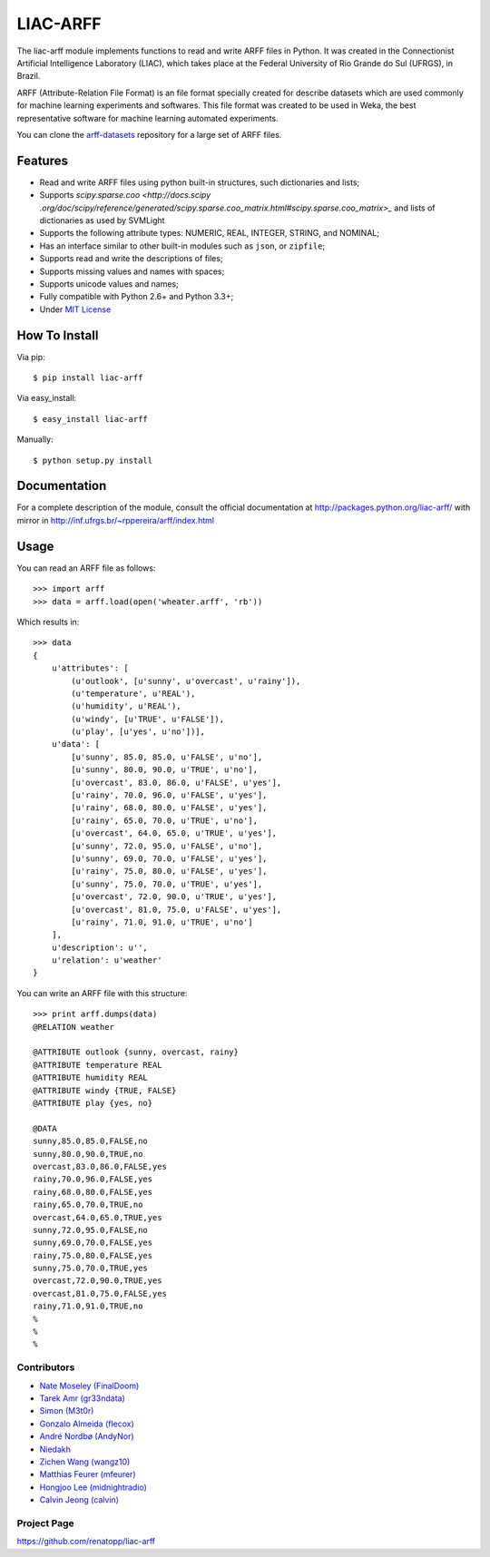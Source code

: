 =========
LIAC-ARFF
=========

.. image:: https://travis-ci.org/renatopp/liac-arff.svg
    :target: https://travis-ci.org/renatopp/liac-arff

The liac-arff module implements functions to read and write ARFF files in
Python. It was created in the Connectionist Artificial Intelligence Laboratory
(LIAC), which takes place at the Federal University of Rio Grande do Sul 
(UFRGS), in Brazil.

ARFF (Attribute-Relation File Format) is an file format specially created for
describe datasets which are used commonly for machine learning experiments and
softwares. This file format was created to be used in Weka, the best 
representative software for machine learning automated experiments.

You can clone the `arff-datasets <https://github.com/renatopp/arff-datasets>`_ 
repository for a large set of ARFF files.

--------
Features
--------

- Read and write ARFF files using python built-in structures, such dictionaries
  and lists;
- Supports `scipy.sparse.coo <http://docs.scipy
  .org/doc/scipy/reference/generated/scipy.sparse.coo_matrix.html#scipy.sparse.coo_matrix>_`
  and lists of dictionaries as used by SVMLight
- Supports the following attribute types: NUMERIC, REAL, INTEGER, STRING, and
  NOMINAL;
- Has an interface similar to other built-in modules such as ``json``, or 
  ``zipfile``;
- Supports read and write the descriptions of files;
- Supports missing values and names with spaces;
- Supports unicode values and names;
- Fully compatible with Python 2.6+ and Python 3.3+;
- Under `MIT License <http://opensource.org/licenses/MIT>`_

--------------
How To Install
--------------

Via pip::

    $ pip install liac-arff

Via easy_install::

    $ easy_install liac-arff

Manually::

    $ python setup.py install


-------------
Documentation
-------------

For a complete description of the module, consult the official documentation at
http://packages.python.org/liac-arff/ with mirror in
http://inf.ufrgs.br/~rppereira/arff/index.html


-----
Usage
-----

You can read an ARFF file as follows::

    >>> import arff
    >>> data = arff.load(open('wheater.arff', 'rb'))

Which results in::

    >>> data
    {
        u'attributes': [
            (u'outlook', [u'sunny', u'overcast', u'rainy']),
            (u'temperature', u'REAL'),
            (u'humidity', u'REAL'),
            (u'windy', [u'TRUE', u'FALSE']),
            (u'play', [u'yes', u'no'])],
        u'data': [
            [u'sunny', 85.0, 85.0, u'FALSE', u'no'],
            [u'sunny', 80.0, 90.0, u'TRUE', u'no'],
            [u'overcast', 83.0, 86.0, u'FALSE', u'yes'],
            [u'rainy', 70.0, 96.0, u'FALSE', u'yes'],
            [u'rainy', 68.0, 80.0, u'FALSE', u'yes'],
            [u'rainy', 65.0, 70.0, u'TRUE', u'no'],
            [u'overcast', 64.0, 65.0, u'TRUE', u'yes'],
            [u'sunny', 72.0, 95.0, u'FALSE', u'no'],
            [u'sunny', 69.0, 70.0, u'FALSE', u'yes'],
            [u'rainy', 75.0, 80.0, u'FALSE', u'yes'],
            [u'sunny', 75.0, 70.0, u'TRUE', u'yes'],
            [u'overcast', 72.0, 90.0, u'TRUE', u'yes'],
            [u'overcast', 81.0, 75.0, u'FALSE', u'yes'],
            [u'rainy', 71.0, 91.0, u'TRUE', u'no']
        ],
        u'description': u'',
        u'relation': u'weather'
    }

You can write an ARFF file with this structure::

    >>> print arff.dumps(data)
    @RELATION weather

    @ATTRIBUTE outlook {sunny, overcast, rainy}
    @ATTRIBUTE temperature REAL
    @ATTRIBUTE humidity REAL
    @ATTRIBUTE windy {TRUE, FALSE}
    @ATTRIBUTE play {yes, no}

    @DATA
    sunny,85.0,85.0,FALSE,no
    sunny,80.0,90.0,TRUE,no
    overcast,83.0,86.0,FALSE,yes
    rainy,70.0,96.0,FALSE,yes
    rainy,68.0,80.0,FALSE,yes
    rainy,65.0,70.0,TRUE,no
    overcast,64.0,65.0,TRUE,yes
    sunny,72.0,95.0,FALSE,no
    sunny,69.0,70.0,FALSE,yes
    rainy,75.0,80.0,FALSE,yes
    sunny,75.0,70.0,TRUE,yes
    overcast,72.0,90.0,TRUE,yes
    overcast,81.0,75.0,FALSE,yes
    rainy,71.0,91.0,TRUE,no
    %
    %
    %


Contributors
------------

- `Nate Moseley (FinalDoom) <https://github.com/FinalDoom>`_
- `Tarek Amr (gr33ndata) <https://github.com/gr33ndata>`_
- `Simon (M3t0r) <https://github.com/M3t0r>`_
- `Gonzalo Almeida (flecox) <https://github.com/flecox>`_
- `André Nordbø (AndyNor) <http://andynor.net>`_
- `Niedakh <https://github.com/niedakh>`_
- `Zichen Wang (wangz10) <https://github.com/wangz10>`_
- `Matthias Feurer (mfeurer) <https://github.com/mfeurer>`_
- `Hongjoo Lee (midnightradio) <https://github.com/midnightradio>`_
- `Calvin Jeong (calvin) <http://ty.pe.kr/>`_

Project Page
------------

https://github.com/renatopp/liac-arff
